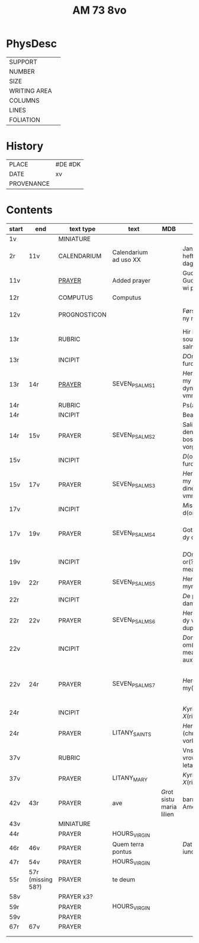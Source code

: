 #+TITLE: AM 73 8vo

* PhysDesc
|--------------+-------------|
| SUPPORT      |         |
| NUMBER       | |
| SIZE         |      |
| WRITING AREA |             |
| COLUMNS      |             |
| LINES        |             |
| FOLIATION    |      |
|--------------+-------------|

* History
|------------+---------|
| PLACE      | #DE #DK |
| DATE       | xv      |
| PROVENANCE |         |
|------------+---------|
* Contents
|-------+-----+--------------+-----------------------+-----+--------------------------------------------+--------------------------------------+----------+--------|
| start | end | text type    | text                  | MDB | incipit                                    | explicit                             | language | status |
|-------+-----+--------------+-----------------------+-----+--------------------------------------------+--------------------------------------+----------+--------|
| 1v    |     | MINIATURE    |                       |     |                                            |                                      |          |        |
| 2r    | 11v | CALENDARIUM  | Calendarium ad uso XX |     | Januari(us) heft .xxxi. daghe              | De nacht is xviij stunde de dagh vj. | MLG      | main   |
| 11v   |     | [[file:/Prayers/org/AM08-0073_011v.org][PRAYER]]       | Added prayer          |     | Gudtz Guodhied will wi prise               | est Anima mea                        | Dan, Lat | added  |
| 12r   |     | COMPUTUS     | Computus              |     |                                            |                                      | Lat      | main   |
| 12v   |     | PROGNOSTICON |                       |     | Første dagh i ny manæ                      | gør me(n)nisken ??                   | Dan      | added  |
| 13r   |     | RUBRIC       |                       |     | Hir begynne(n) soue(n) salme(n)            |                                      | MLG      | meta   |
| 13r   |     | INCIPIT      |                       |     | [[D]]Omine ne in furo(r)e tuo                  |                                      | Lat      | meta   |
| 13r   | 14r | [[file:../../Prayers/org/AM08-073_013r.org][PRAYER]]       | SEVEN_PSALMS_1        |     | [[H]]ere en schelt my nicht in dyneme vmmode   | vnde deme hilgen geyste. Amen.       | MLG      | main   |
| 14r   |     | RUBRIC       |                       |     | Ps(almus)                                  |                                      | Lat      | meta   |
| 14r   |     | INCIPIT      |                       |     | Beati quo?                                 |                                      | Lat      | meta   |
| 14r   | 15v | PRAYER       | SEVEN_PSALMS_2        |     | Salich sint de den ere bosheyt is vorgeue: | vnde deme hilge(n) geyste.           | MLG      | main   |
| 15v   |     | INCIPIT      |                       |     | [[D]](omi)ne ne in furore tuo ar.              |                                      | Lat      | meta   |
| 15v   | 17v | PRAYER       | SEVEN_PSALMS_3        |     | [[H]]ere en schelt my nicht yn dineme vmmode:  | vn(de) deme hilgen geyste. Ame(n).   | MLG      | main   |
| 17v   |     | INCIPIT      |                       |     | [[M]]iser(er)e mei d(ominu)s:                  |                                      | Lat      | meta   |
| 17v   | 19v | PRAYER       | SEVEN_PSALMS_4        |     | Got vorbarme dy ouer my:                   | vn(de) d(eme) h(ilgen) g(eyste)      | MLG      | main   |
| 19v   |     | INCIPIT      |                       |     | [[D]]Omine exaudi or(?)om mea(m)               |                                      | Lat      | meta   |
| 19v   | 22r | PRAYER       | SEVEN_PSALMS_5        |     | [[H]]ere twide myn beth:                       |                                      | MLG      | main   |
| 22r   |     | INCIPIT      |                       |     | [[D]]e profundis dama... ad te.                |                                      | Lat      | meta   |
| 22r   | 22v | PRAYER       | SEVEN_PSALMS_6        |     | [[H]]ere ik rep to dy van der dupe:            | vn(de)                               | MLG      | main   |
| 22v   |     | INCIPIT      |                       |     | [[D]]omine exaudi om(?)em mea(m) auxib(???)    |                                      | Lat      | meta   |
| 22v   | 24r | PRAYER       | SEVEN_PSALMS_7        |     | [[H]]ere twide my(n) bet                       | vn(de) deme hilge(n) geyste. Amen:   | MLG      | main   |
| 24r   |     | INCIPIT      |                       |     | [[K]]yrieleyson. [[X]](rist)eleyson.                |                                      | Lat      | meta   |
| 24r  |     | PRAYER       | LITANY_SAINTS         |     | [[H]]ere ih(es)u (christ)e: vorlose vns        |                                      | MLG      | main   |
| 37v    |     | RUBRIC |                            |     | Vnser leue(n) vrowe(n) letanie               |                       | MLG | meta|
| 37v|         | PRAYER | LITANY_MARY                 | | [[K]]yriel(eyson) [[X]](rist)el(eyson) | | MLG | main|
| 42v | 43r | PRAYER | ave | [[G]]rot sistu maria lilien | barmhertichet. Amen | MLG | added|
| 43v |  | MINIATURE|
| 44r | |  PRAYER| HOURS_VIRGIN |
| 46r | 46v | PRAYER | Quem terra pontus | | [[D]]at lyf der iuncvrowen | inde ewigen werlt. amen. | MLG | added|
| 47r | 54v | PRAYER | HOURS_VIRGIN | 
| 55r | 57r (missing 58?) | PRAYER | te deum | | | | MLG | added |
| 58v | | PRAYER x3? | | | | | Dan | added | 
| 59r | | PRAYER | HOURS_VIRGIN | | | | MLG | main | 
| 59v | | PRAYER | | | | | Dan | added | 
| 67r | 67v | PRAYER | | | | | MLG | added | 
| | | | | | | | | | 
| | | | | | | | | | 

